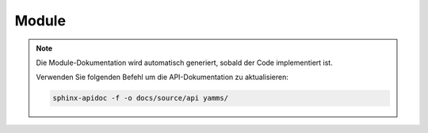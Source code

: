 Module
=======

.. note::
   Die Module-Dokumentation wird automatisch generiert, sobald der Code implementiert ist.

   Verwenden Sie folgenden Befehl um die API-Dokumentation zu aktualisieren:

   .. code-block:: bash

      sphinx-apidoc -f -o docs/source/api yamms/

